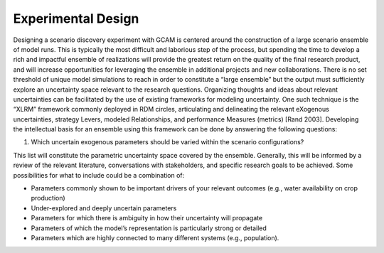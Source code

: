 .. _design:

************************
Experimental Design
************************

Designing a scenario discovery experiment with GCAM is centered around the construction of a large scenario ensemble of model runs. This is typically the most difficult and laborious step of the process, but spending the time to develop a rich and impactful ensemble of realizations will provide the greatest return on the quality of the final research product, and will increase opportunities for leveraging the ensemble in additional projects and new collaborations. There is no set threshold of unique model simulations to reach in order to constitute a “large ensemble” but the output must sufficiently explore an uncertainty space relevant to the research questions. Organizing thoughts and ideas about relevant uncertainties can be facilitated by the use of existing frameworks for modeling uncertainty. One such technique is the “XLRM” framework commonly deployed in RDM circles, articulating and delineating the relevant eXogenous uncertainties, strategy Levers, modeled Relationships, and performance Measures (metrics) [Rand 2003]. Developing the intellectual basis for an ensemble using this framework can be done by answering the following questions:

1) Which uncertain exogenous parameters should be varied within the scenario configurations?

This list will constitute the parametric uncertainty space covered by the ensemble. Generally, this will be informed by a review of the relevant literature, conversations with stakeholders, and specific research goals to be achieved. Some possibilities for what to include could be a combination of: 

- Parameters commonly shown to be important drivers of your relevant outcomes (e.g., water availability on crop production)
- Under-explored and deeply uncertain parameters
- Parameters for which there is ambiguity in how their uncertainty will propagate
- Parameters of which the model’s representation is particularly strong or detailed
- Parameters which are highly connected to many different systems (e.g., population).

